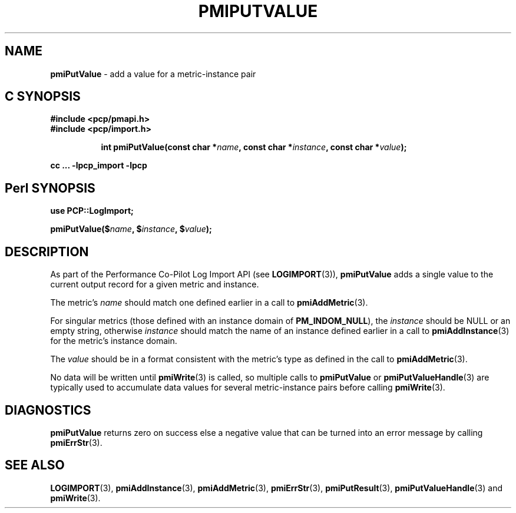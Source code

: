 '\"macro stdmacro
.\"
.\" Copyright (c) 2010 Ken McDonell.  All Rights Reserved.
.\" 
.\" This program is free software; you can redistribute it and/or modify it
.\" under the terms of the GNU General Public License as published by the
.\" Free Software Foundation; either version 2 of the License, or (at your
.\" option) any later version.
.\" 
.\" This program is distributed in the hope that it will be useful, but
.\" WITHOUT ANY WARRANTY; without even the implied warranty of MERCHANTABILITY
.\" or FITNESS FOR A PARTICULAR PURPOSE.  See the GNU General Public License
.\" for more details.
.\" 
.\"
.TH PMIPUTVALUE 3 "" "Performance Co-Pilot"
.SH NAME
\f3pmiPutValue\f1 \- add a value for a metric-instance pair
.SH "C SYNOPSIS"
.ft 3
#include <pcp/pmapi.h>
.br
#include <pcp/import.h>
.sp
.ad l
.hy 0
.in +8n
.ti -8n
int pmiPutValue(const char *\fIname\fP, const char *\fIinstance\fP, const\ char\ *\fIvalue\fP);
.sp
.in
.hy
.ad
cc ... \-lpcp_import \-lpcp
.ft 1
.SH "Perl SYNOPSIS"
.ft 3
use PCP::LogImport;
.sp
pmiPutValue($\fIname\fP, $\fIinstance\fP, $\fIvalue\fP);
.ft 1
.SH DESCRIPTION
As part of the Performance Co-Pilot Log Import API (see
.BR LOGIMPORT (3)),
.B pmiPutValue
adds a single value to the current output record for a given
metric and instance.
.PP
The metric's
.I name
should match one defined earlier in a call to
.BR pmiAddMetric (3).
.PP
For singular metrics (those defined with an instance domain of
.BR PM_INDOM_NULL ),
the
.I instance
should be NULL or an empty string, otherwise
.I instance
should match the name of an instance defined earlier in a call
to
.BR pmiAddInstance (3)
for the metric's instance domain.
.PP
The
.I value
should be in a format consistent with the metric's type as
defined in the call to
.BR pmiAddMetric (3).
.PP
No data will be written until
.BR pmiWrite (3)
is called, so multiple calls to
.B pmiPutValue
or
.BR pmiPutValueHandle (3)
are typically used to accumulate data values for several
metric-instance pairs before calling
.BR pmiWrite (3).
.SH DIAGNOSTICS
.B pmiPutValue
returns zero on success else a negative value that can be turned into an
error message by calling
.BR pmiErrStr (3).
.SH SEE ALSO
.BR LOGIMPORT (3),
.BR pmiAddInstance (3),
.BR pmiAddMetric (3),
.BR pmiErrStr (3),
.BR pmiPutResult (3),
.BR pmiPutValueHandle (3)
and
.BR pmiWrite (3).

